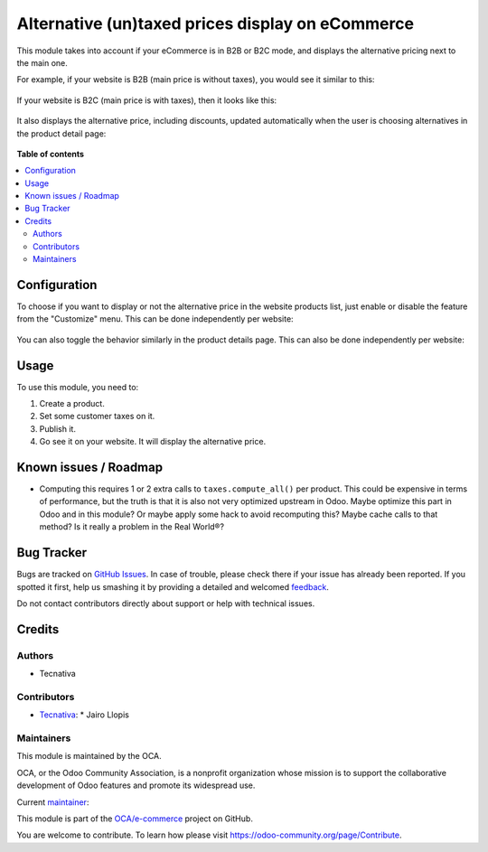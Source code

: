 =================================================
Alternative (un)taxed prices display on eCommerce
=================================================

.. !!!!!!!!!!!!!!!!!!!!!!!!!!!!!!!!!!!!!!!!!!!!!!!!!!!!
   !! This file is generated by oca-gen-addon-readme !!
   !! changes will be overwritten.                   !!
   !!!!!!!!!!!!!!!!!!!!!!!!!!!!!!!!!!!!!!!!!!!!!!!!!!!!

.. |badge1| image:: https://img.shields.io/badge/maturity-Beta-yellow.png
    :target: https://odoo-community.org/page/development-status
    :alt: Beta
.. |badge2| image:: https://img.shields.io/badge/licence-LGPL--3-blue.png
    :target: http://www.gnu.org/licenses/lgpl-3.0-standalone.html
    :alt: License: LGPL-3
.. |badge3| image:: https://img.shields.io/badge/github-OCA%2Fe--commerce-lightgray.png?logo=github
    :target: https://github.com/OCA/e-commerce/tree/12.0/website_sale_b2x_alt_price
    :alt: OCA/e-commerce
.. |badge4| image:: https://img.shields.io/badge/weblate-Translate%20me-F47D42.png
    :target: https://translation.odoo-community.org/projects/e-commerce-12-0/e-commerce-12-0-website_sale_b2x_alt_price
    :alt: Translate me on Weblate
.. |badge5| image:: https://img.shields.io/badge/runbot-Try%20me-875A7B.png
    :target: https://runbot.odoo-community.org/runbot/113/12.0
    :alt: Try me on Runbot

|badge1| |badge2| |badge3| |badge4| |badge5| 

This module takes into account if your eCommerce is in B2B or B2C mode, and
displays the alternative pricing next to the main one.

For example, if your website is B2B (main price is without taxes), you would
see it similar to this:

.. figure:: https://raw.githubusercontent.com/OCA/e-commerce/12.0/website_sale_b2x_alt_price/static/description/b2b-features.png
   :alt: B2B features showcase

If your website is B2C (main price is with taxes), then it looks like this:

.. figure:: https://raw.githubusercontent.com/OCA/e-commerce/12.0/website_sale_b2x_alt_price/static/description/b2c-features.png
   :alt: B2C features showcase

It also displays the alternative price, including discounts, updated
automatically when the user is choosing alternatives in the product detail
page:

.. figure:: https://raw.githubusercontent.com/OCA/e-commerce/12.0/website_sale_b2x_alt_price/static/description/details-features.gif
   :alt: Product details page features showcase

**Table of contents**

.. contents::
   :local:

Configuration
=============

To choose if you want to display or not the alternative price in the website
products list, just enable or disable the feature from the "Customize" menu.
This can be done independently per website:

.. figure:: https://raw.githubusercontent.com/OCA/e-commerce/12.0/website_sale_b2x_alt_price/static/description/toggle-list.gif
   :alt: How to disable and enable the feature in products list

You can also toggle the behavior similarly in the product details page.
This can also be done independently per website:

.. figure:: https://raw.githubusercontent.com/OCA/e-commerce/12.0/website_sale_b2x_alt_price/static/description/toggle-detail.gif
   :alt: How to disable and enable the feature in product details

Usage
=====

To use this module, you need to:

#. Create a product.
#. Set some customer taxes on it.
#. Publish it.
#. Go see it on your website. It will display the alternative price.

Known issues / Roadmap
======================

* Computing this requires 1 or 2 extra calls to ``taxes.compute_all()`` per
  product. This could be expensive in terms of performance, but the truth is
  that it is also not very optimized upstream in Odoo. Maybe optimize this part
  in Odoo and in this module? Or maybe apply some hack to avoid recomputing
  this? Maybe cache calls to that method? Is it really a problem in the
  Real World®?

Bug Tracker
===========

Bugs are tracked on `GitHub Issues <https://github.com/OCA/e-commerce/issues>`_.
In case of trouble, please check there if your issue has already been reported.
If you spotted it first, help us smashing it by providing a detailed and welcomed
`feedback <https://github.com/OCA/e-commerce/issues/new?body=module:%20website_sale_b2x_alt_price%0Aversion:%2012.0%0A%0A**Steps%20to%20reproduce**%0A-%20...%0A%0A**Current%20behavior**%0A%0A**Expected%20behavior**>`_.

Do not contact contributors directly about support or help with technical issues.

Credits
=======

Authors
~~~~~~~

* Tecnativa

Contributors
~~~~~~~~~~~~

* `Tecnativa <https://www.tecnativa.com/>`__:
  * Jairo Llopis

Maintainers
~~~~~~~~~~~

This module is maintained by the OCA.

.. image:: https://odoo-community.org/logo.png
   :alt: Odoo Community Association
   :target: https://odoo-community.org

OCA, or the Odoo Community Association, is a nonprofit organization whose
mission is to support the collaborative development of Odoo features and
promote its widespread use.

.. |maintainer-Yajo| image:: https://github.com/Yajo.png?size=40px
    :target: https://github.com/Yajo
    :alt: Yajo

Current `maintainer <https://odoo-community.org/page/maintainer-role>`__:

|maintainer-Yajo| 

This module is part of the `OCA/e-commerce <https://github.com/OCA/e-commerce/tree/12.0/website_sale_b2x_alt_price>`_ project on GitHub.

You are welcome to contribute. To learn how please visit https://odoo-community.org/page/Contribute.
